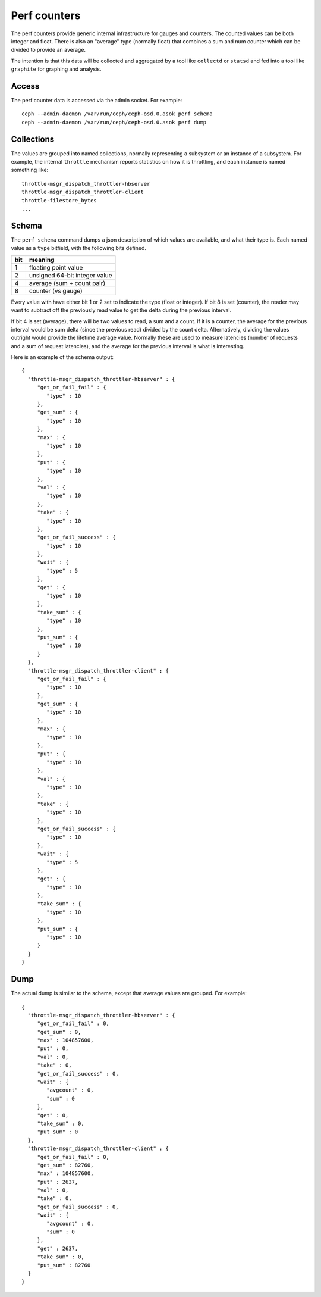 ===============
 Perf counters
===============

The perf counters provide generic internal infrastructure for gauges and counters.  The counted values can be both integer and float.  There is also an "average" type (normally float) that combines a sum and num counter which can be divided to provide an average.

The intention is that this data will be collected and aggregated by a tool like ``collectd`` or ``statsd`` and fed into a tool like ``graphite`` for graphing and analysis.

Access
------

The perf counter data is accessed via the admin socket.  For example::

   ceph --admin-daemon /var/run/ceph/ceph-osd.0.asok perf schema
   ceph --admin-daemon /var/run/ceph/ceph-osd.0.asok perf dump


Collections
-----------

The values are grouped into named collections, normally representing a subsystem or an instance of a subsystem.  For example, the internal ``throttle`` mechanism reports statistics on how it is throttling, and each instance is named something like::


    throttle-msgr_dispatch_throttler-hbserver
    throttle-msgr_dispatch_throttler-client
    throttle-filestore_bytes
    ...


Schema
------

The ``perf schema`` command dumps a json description of which values are available, and what their type is.  Each named value as a ``type`` bitfield, with the following bits defined.

+------+-------------------------------------+
| bit  | meaning                             |
+======+=====================================+
| 1    | floating point value                |
+------+-------------------------------------+
| 2    | unsigned 64-bit integer value       |
+------+-------------------------------------+
| 4    | average (sum + count pair)          |
+------+-------------------------------------+
| 8    | counter (vs gauge)                  |
+------+-------------------------------------+

Every value with have either bit 1 or 2 set to indicate the type (float or integer).  If bit 8 is set (counter), the reader may want to subtract off the previously read value to get the delta during the previous interval.

If bit 4 is set (average), there will be two values to read, a sum and a count.  If it is a counter, the average for the previous interval would be sum delta (since the previous read) divided by the count delta.  Alternatively, dividing the values outright would provide the lifetime average value.  Normally these are used to measure latencies (number of requests and a sum of request latencies), and the average for the previous interval is what is interesting.

Here is an example of the schema output::

 {
   "throttle-msgr_dispatch_throttler-hbserver" : {
      "get_or_fail_fail" : {
         "type" : 10
      },
      "get_sum" : {
         "type" : 10
      },
      "max" : {
         "type" : 10
      },
      "put" : {
         "type" : 10
      },
      "val" : {
         "type" : 10
      },
      "take" : {
         "type" : 10
      },
      "get_or_fail_success" : {
         "type" : 10
      },
      "wait" : {
         "type" : 5
      },
      "get" : {
         "type" : 10
      },
      "take_sum" : {
         "type" : 10
      },
      "put_sum" : {
         "type" : 10
      }
   },
   "throttle-msgr_dispatch_throttler-client" : {
      "get_or_fail_fail" : {
         "type" : 10
      },
      "get_sum" : {
         "type" : 10
      },
      "max" : {
         "type" : 10
      },
      "put" : {
         "type" : 10
      },
      "val" : {
         "type" : 10
      },
      "take" : {
         "type" : 10
      },
      "get_or_fail_success" : {
         "type" : 10
      },
      "wait" : {
         "type" : 5
      },
      "get" : {
         "type" : 10
      },
      "take_sum" : {
         "type" : 10
      },
      "put_sum" : {
         "type" : 10
      }
   }
 }


Dump
----

The actual dump is similar to the schema, except that average values are grouped.  For example::

 {
   "throttle-msgr_dispatch_throttler-hbserver" : {
      "get_or_fail_fail" : 0,
      "get_sum" : 0,
      "max" : 104857600,
      "put" : 0,
      "val" : 0,
      "take" : 0,
      "get_or_fail_success" : 0,
      "wait" : {
         "avgcount" : 0,
         "sum" : 0
      },
      "get" : 0,
      "take_sum" : 0,
      "put_sum" : 0
   },
   "throttle-msgr_dispatch_throttler-client" : {
      "get_or_fail_fail" : 0,
      "get_sum" : 82760,
      "max" : 104857600,
      "put" : 2637,
      "val" : 0,
      "take" : 0,
      "get_or_fail_success" : 0,
      "wait" : {
         "avgcount" : 0,
         "sum" : 0
      },
      "get" : 2637,
      "take_sum" : 0,
      "put_sum" : 82760
   }
 }

